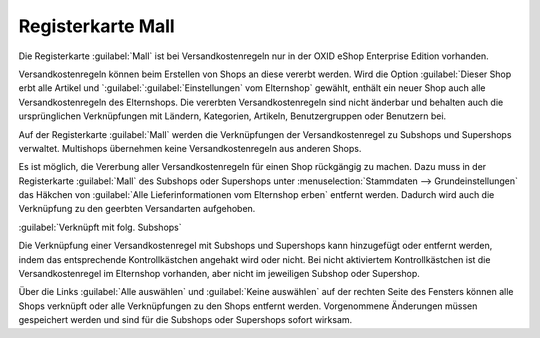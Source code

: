 ﻿Registerkarte Mall
==================
Die Registerkarte :guilabel:`Mall` ist bei Versandkostenregeln nur in der OXID eShop Enterprise Edition vorhanden.

Versandkostenregeln können beim Erstellen von Shops an diese vererbt werden. Wird die Option :guilabel:`Dieser Shop erbt alle Artikel und `:guilabel:`:guilabel:`Einstellungen` vom Elternshop` gewählt, enthält ein neuer Shop auch alle Versandkostenregeln des Elternshops. Die vererbten Versandkostenregeln sind nicht änderbar und behalten auch die ursprünglichen Verknüpfungen mit Ländern, Kategorien, Artikeln, Benutzergruppen oder Benutzern bei.

Auf der Registerkarte :guilabel:`Mall` werden die Verknüpfungen der Versandkostenregel zu Subshops und Supershops verwaltet. Multishops übernehmen keine Versandkostenregeln aus anderen Shops.

.. image:: ../../media/screenshots-de/oxaadn01.png
   :alt: Versandkostenregeln - Registerkarte Mall
   :height: 306
   :width: 650

Es ist möglich, die Vererbung aller Versandkostenregeln für einen Shop rückgängig zu machen. Dazu muss in der Registerkarte :guilabel:`Mall` des Subshops oder Supershops unter :menuselection:`Stammdaten --> Grundeinstellungen` das Häkchen von :guilabel:`Alle Lieferinformationen vom Elternshop erben` entfernt werden. Dadurch wird auch die Verknüpfung zu den geerbten Versandarten aufgehoben.

:guilabel:`Verknüpft mit folg. Subshops`

Die Verknüpfung einer Versandkostenregel mit Subshops und Supershops kann hinzugefügt oder entfernt werden, indem das entsprechende Kontrollkästchen angehakt wird oder nicht. Bei nicht aktiviertem Kontrollkästchen ist die Versandkostenregel im Elternshop vorhanden, aber nicht im jeweiligen Subshop oder Supershop.

Über die Links :guilabel:`Alle auswählen` und :guilabel:`Keine auswählen` auf der rechten Seite des Fensters können alle Shops verknüpft oder alle Verknüpfungen zu den Shops entfernt werden. Vorgenommene Änderungen müssen gespeichert werden und sind für die Subshops oder Supershops sofort wirksam.

.. Intern: oxaadn, Status:, F1: delivery_mall.html